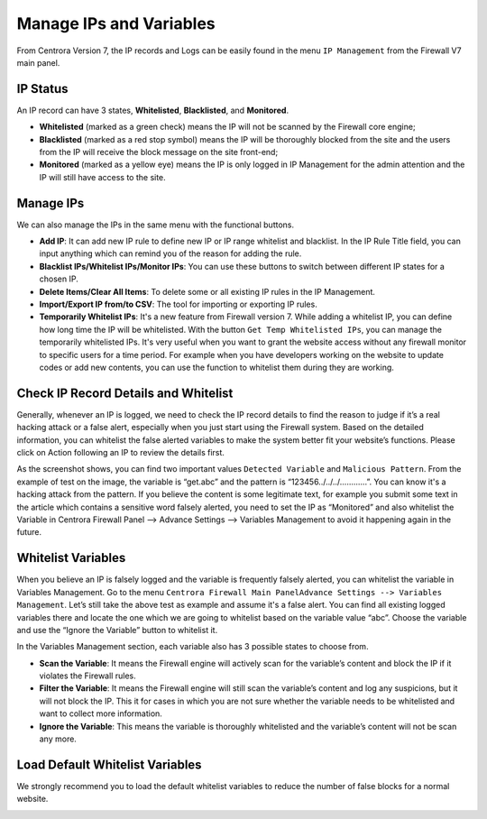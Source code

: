 Manage IPs and Variables
**************************

From Centrora Version 7, the IP records and Logs can be easily found in the menu  ``IP Management`` from the Firewall V7 main panel.

IP Status
--------------

An IP record can have 3 states, **Whitelisted**, **Blacklisted**, and **Monitored**.

* **Whitelisted** (marked as a green check) means the IP will not be scanned by the Firewall core engine;
* **Blacklisted** (marked as a red stop symbol) means the IP will be thoroughly blocked from the site and the users from the IP will receive the block message on the site front-end;
* **Monitored** (marked as a yellow eye) means the IP is only logged in IP Management for the admin attention and the IP will still have access to the site.

Manage IPs
--------------

We can also manage the IPs in the same menu with the functional buttons.

* **Add IP**: It can add new IP rule to define new IP or IP range whitelist and blacklist. In the IP Rule Title field, you can input anything which can remind you of the reason for adding the rule.
* **Blacklist IPs/Whitelist IPs/Monitor IPs**: You can use these buttons to switch between different IP states for a chosen IP.
* **Delete Items/Clear All Items**: To delete some or all existing IP rules in the IP Management.
* **Import/Export IP from/to CSV**: The tool for importing or exporting IP rules.
* **Temporarily Whitelist IPs**: It's a new feature from Firewall version 7. While adding a whitelist IP, you can define how long time the IP will be whitelisted. With the button ``Get Temp Whitelisted IPs``, you can manage the temporarily whitelisted IPs. It's very useful when you want to grant the website access without any firewall monitor to specific users for a time period. For example when you have developers working on the website to update codes or add new contents, you can use the function to whitelist them during they are working.

.. _whitelist-variable:

Check IP Record Details and Whitelist
-------------------------------------

Generally, whenever an IP is logged, we need to check the IP record details to find the reason to judge if it’s a real hacking attack or a false alert, especially when you just start using the Firewall system. Based on the detailed information, you can whitelist the false alerted variables to make the system better fit your website’s functions. Please click on Action following an IP to review the details first.

.. image:: https://cdn.protect-website.co/centrora_web/images/Tutorials/351_IP_List.jpg

.. image:: https://cdn.protect-website.co/centrora_web/images/Tutorials/352_IP_Details.jpg

As the screenshot shows, you can find two important values ``Detected Variable`` and ``Malicious Pattern``. From the example of test on the image, the variable is “get.abc” and the pattern is “123456../../../............”. You can know it's a hacking attack from the pattern. If you believe the content is some legitimate text, for example you submit some text in the article which contains a sensitive word falsely alerted, you need to set the IP as “Monitored” and also whitelist the Variable in Centrora Firewall Panel --> Advance Settings --> Variables Management to avoid it happening again in the future.

Whitelist Variables
------------------------------------------

When you believe an IP is falsely logged and the variable is frequently falsely alerted, you can whitelist the variable in Variables Management. Go to the menu ``Centrora Firewall Main PanelAdvance Settings --> Variables Management``. Let’s still take the above test as example and assume it's a false alert. You can find all existing logged variables there and locate the one which we are going to whitelist based on the variable value “abc”. Choose the variable and use the “Ignore the Variable” button to whitelist it.

.. image:: https://cdn.protect-website.co/centrora_web/images/Tutorials/353_Whitelist_Variable.jpg

In the Variables Management section, each variable also has 3 possible states to choose from.

* **Scan the Variable**: It means the Firewall engine will actively scan for the variable’s content and block the IP if it violates the Firewall rules.
* **Filter the Variable**: It means the Firewall engine will still scan the variable’s content and log any suspicions, but it will not block the IP. This it for cases in which you are not sure whether the variable needs to be whitelisted and want to collect more information.
* **Ignore the Variable**: This means the variable is thoroughly whitelisted and the variable’s content will not be scan any more.

Load Default Whitelist Variables
------------------------------------------------------------------

We strongly recommend you to load the default whitelist variables to reduce the number of false blocks for a normal website.

.. image:: https://cdn.protect-website.co/centrora_web/images/Tutorials/354_Load_Default_Variables.jpg